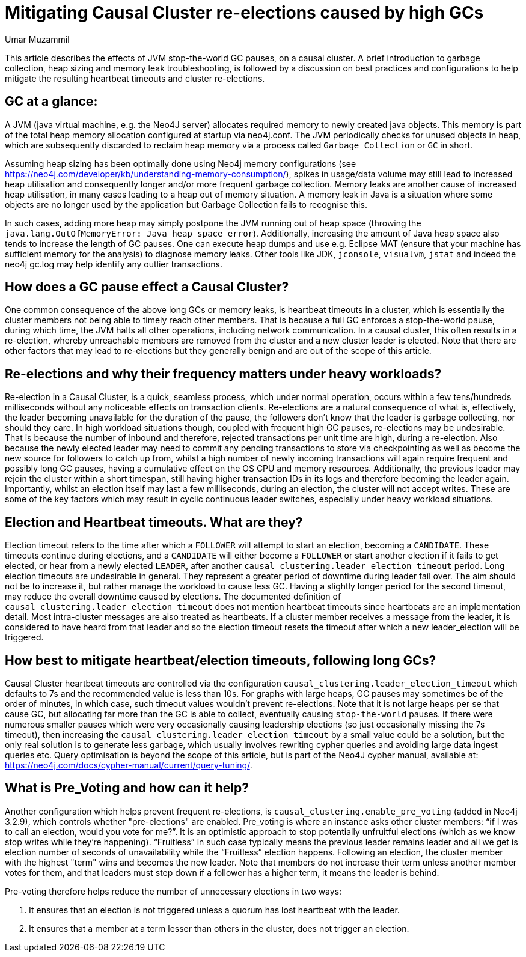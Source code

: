 = Mitigating Causal Cluster re-elections caused by high GCs
:slug: mitigating-causal-cluster-re-elections-caused-by-high-gcs
:author: Umar Muzammil
:neo4j-versions: 3.2, 3.3, 3.4, 3.5
:tags: causal, cluster, election, garbage-collection,timeout
:category: cluster

This article describes the effects of JVM stop-the-world GC pauses, on a causal cluster. A brief introduction to garbage collection,
heap sizing and memory leak troubleshooting, is followed by a discussion on best practices and configurations to help mitigate 
the resulting heartbeat timeouts and cluster re-elections.

== GC at a glance:

A JVM (java virtual machine, e.g. the Neo4J server) allocates required memory to newly created java objects. This memory is part 
of the total heap memory allocation configured at startup via neo4j.conf. The JVM periodically checks for unused objects in heap,
which are subsequently discarded to reclaim heap memory via a process called `Garbage Collection` or `GC` in short.

Assuming heap sizing has been optimally done using Neo4j memory configurations (see https://neo4j.com/developer/kb/understanding-memory-consumption/),
spikes in usage/data volume may still lead to increased heap utilisation and consequently longer and/or more frequent garbage 
collection. Memory leaks are another cause of increased heap utilisation, in many cases leading to a heap out of memory situation.
A memory leak in Java is a situation where some objects are no longer used by the application but Garbage Collection fails to
recognise this. 

In such cases, adding more heap may simply postpone the JVM running out of heap space
(throwing the `java.lang.OutOfMemoryError: Java heap space error`).
Additionally, increasing the amount of Java heap space also tends to increase the length of GC pauses.
One can execute heap dumps and use e.g. Eclipse MAT (ensure that your machine has sufficient memory for the analysis)
to diagnose memory leaks.
Other tools like JDK, `jconsole`, `visualvm`, `jstat` and indeed the neo4j gc.log may help identify any outlier transactions.

== How does a GC pause effect a Causal Cluster?

One common consequence of the above long GCs or memory leaks, is heartbeat timeouts in a cluster, which is essentially the 
cluster members not being able to timely reach other members. That is because a full GC enforces a stop-the-world pause, during 
which time, the JVM halts all other operations, including network communication. In a causal cluster, this often results in a 
re-election, whereby unreachable members are removed from the cluster and a new cluster leader is elected. Note that there are 
other factors that may lead to re-elections but they generally benign and are out of the scope of this article. 

== Re-elections and why their frequency matters under heavy workloads?

Re-election in a Causal Cluster, is a quick, seamless process, which under normal operation, occurs within a few tens/hundreds 
milliseconds without any noticeable effects on transaction clients. Re-elections are a natural consequence of what is, effectively, 
the leader becoming unavailable for the duration of the pause, the followers don’t know that the leader is garbage collecting, 
nor should they care. In high workload situations though, coupled with frequent high GC pauses, re-elections may be undesirable.
That is because the number of inbound and therefore, rejected transactions per unit time are high, during a re-election. Also 
because the newly elected leader may need to commit any pending transactions to store via checkpointing as well as become the 
new source for followers to catch up from, whilst  a high number of newly incoming transactions will again require frequent and 
possibly long GC pauses, having a cumulative effect on the OS CPU and memory resources. Additionally, the previous leader may 
rejoin the cluster within a short timespan, still having higher transaction IDs in its logs and therefore becoming the leader 
again. Importantly, whilst an election itself may last a few milliseconds, during an election, the cluster will not accept writes.
These are some of the key factors which may result in cyclic continuous leader switches, especially under heavy workload situations. 

== Election and Heartbeat timeouts. What are they?

Election timeout refers to the time after which a `FOLLOWER` will attempt to start an election, becoming a `CANDIDATE`. These
timeouts continue during elections, and a `CANDIDATE` will either become a `FOLLOWER` or start another election if it fails to
get elected, or hear from a newly elected `LEADER`, after another `causal_clustering.leader_election_timeout` period. Long
election timeouts are undesirable in general. They represent a greater period of downtime during leader fail over. The aim should 
not be to increase it, but rather manage the workload to cause less GC. Having a slightly longer period for the second timeout, 
may reduce the overall downtime caused by elections. The documented definition of `causal_clustering.leader_election_timeout` 
does not mention heartbeat timeouts since heartbeats are an implementation detail. Most intra-cluster messages are also treated
as heartbeats. If a cluster member receives a message from the leader, it is considered to have heard from that leader and so 
the election timeout resets the timeout after which a new leader_election will be triggered.

== How best to mitigate heartbeat/election timeouts, following long GCs?

Causal Cluster heartbeat timeouts are controlled via the configuration `causal_clustering.leader_election_timeout` which defaults
to 7s and the recommended value is less than 10s. For graphs with large heaps, GC pauses may sometimes be of the order of 
minutes, in which case, such timeout values wouldn’t prevent re-elections. Note that it is not large heaps per se that cause GC,
but allocating far more than the GC is able to collect, eventually causing `stop-the-world` pauses. If there were numerous smaller
pauses which were very occasionally causing leadership elections (so just occasionally missing the 7s timeout), then increasing
the `causal_clustering.leader_election_timeout` by a small value could be a solution, but the only real solution is to generate
less garbage, which usually involves rewriting cypher queries and avoiding large data ingest queries etc. 
Query optimisation is beyond the scope of this article, but is part of the Neo4J cypher manual, available at: 
https://neo4j.com/docs/cypher-manual/current/query-tuning/.

== What is Pre_Voting and how can it help?

Another configuration which helps prevent frequent re-elections, is `causal_clustering.enable_pre_voting` (added in Neo4j 3.2.9),
which controls whether "pre-elections" are enabled. Pre_voting is where an instance asks other cluster members: “if I was to call
an election, would you vote for me?”. It is an optimistic approach to stop potentially unfruitful elections (which as we know 
stop writes while they’re happening). “Fruitless” in such case typically means the previous leader remains leader and all we 
get is election number of seconds of unavailability while the  “Fruitless” election happens. Following an election, the cluster 
member with the highest "term" wins and becomes the new leader. Note that members do not increase their term unless 
another member votes for them, and that leaders must step down if a follower has a higher term, it means the leader is behind.

Pre-voting therefore helps reduce the number of unnecessary elections in two ways:

1. It ensures that an election is not triggered unless a quorum has lost heartbeat with the leader. 
2. It ensures that a member at a term lesser than others in the cluster, does not trigger an election.
